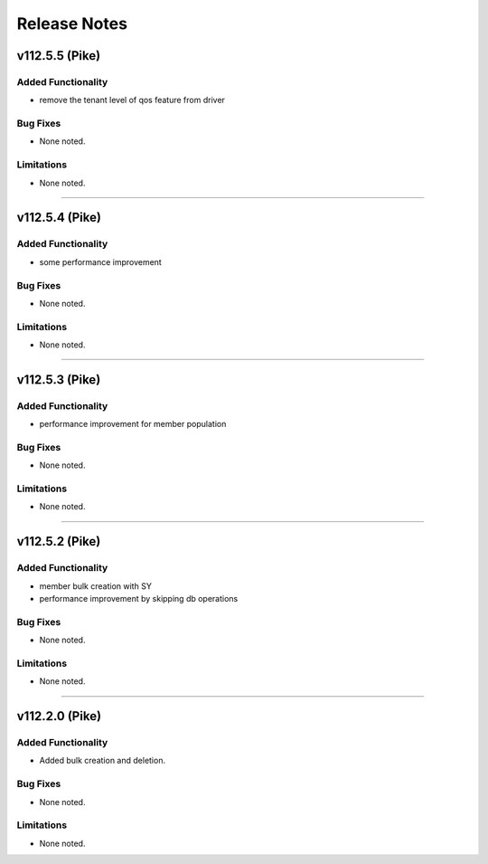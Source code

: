 .. index:: Release Notes

.. _Release Notes:

Release Notes
=============

v112.5.5 (Pike)
--------------

Added Functionality
```````````````````
* remove the tenant level of qos feature from driver

Bug Fixes
`````````
* None noted.


Limitations
```````````
* None noted.
`````````

v112.5.4 (Pike)
--------------

Added Functionality
```````````````````
* some performance improvement

Bug Fixes
`````````
* None noted.


Limitations
```````````
* None noted.
`````````

v112.5.3 (Pike)
--------------

Added Functionality
```````````````````
* performance improvement for member population

Bug Fixes
`````````
* None noted.


Limitations
```````````
* None noted.
`````````


v112.5.2 (Pike)
--------------

Added Functionality
```````````````````
* member bulk creation with SY
* performance improvement by skipping db operations


Bug Fixes
`````````
* None noted.


Limitations
```````````
* None noted.
`````````


v112.2.0 (Pike)
--------------

Added Functionality
```````````````````
* Added bulk creation and deletion.


Bug Fixes
`````````
* None noted.


Limitations
```````````
* None noted.
